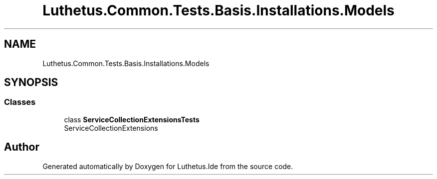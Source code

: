 .TH "Luthetus.Common.Tests.Basis.Installations.Models" 3 "Version 1.0.0" "Luthetus.Ide" \" -*- nroff -*-
.ad l
.nh
.SH NAME
Luthetus.Common.Tests.Basis.Installations.Models
.SH SYNOPSIS
.br
.PP
.SS "Classes"

.in +1c
.ti -1c
.RI "class \fBServiceCollectionExtensionsTests\fP"
.br
.RI "ServiceCollectionExtensions "
.in -1c
.SH "Author"
.PP 
Generated automatically by Doxygen for Luthetus\&.Ide from the source code\&.
